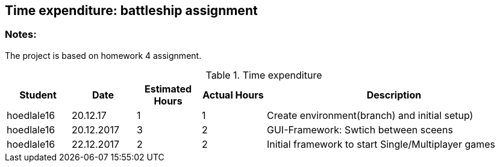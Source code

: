== Time expenditure: battleship assignment

=== Notes:
The project is based on homework 4 assignment.

[cols="1,1,1, 1,4", options="header"]
.Time expenditure
|===
| Student
| Date
| Estimated Hours
| Actual Hours
| Description

| hoedlale16
| 20.12.17
| 1
| 1
| Create environment(branch) and initial setup)

| hoedlale16
| 20.12.2017
| 3
| 2
| GUI-Framework: Swtich between sceens

| hoedlale16
| 22.12.2017
| 2
| 2
| Initial framework to start Single/Multiplayer games

|===
